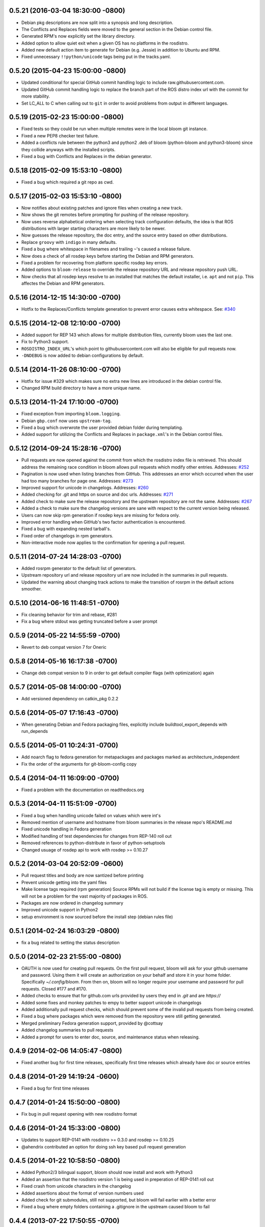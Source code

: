 0.5.21 (2016-03-04 18:30:00 -0800)
----------------------------------
- Debian pkg descriptions are now split into a synopsis and long description.
- The Conflicts and Replaces fields were moved to the general section in the Debian control file.
- Generated RPM's now explicitly set the library directory.
- Added option to allow quiet exit when a given OS has no platforms in the rosdistro.
- Added new default action item to generate for Debian (e.g. Jessie) in addition to Ubuntu and RPM.
- Fixed unnecessary ``!!python/unicode`` tags being put in the tracks.yaml.

0.5.20 (2015-04-23 15:00:00 -0800)
----------------------------------
- Updated conditional for special GitHub commit handling logic to include raw.githubusercontent.com.
- Updated GitHub commit handling logic to replace the branch part of the ROS distro index url with the commit for more stability.
- Set LC_ALL to C when calling out to ``git`` in order to avoid problems from output in different languages.

0.5.19 (2015-02-23 15:00:00 -0800)
----------------------------------
- Fixed tests so they could be run when multiple remotes were in the local bloom git instance.
- Fixed a new PEP8 checker test failure.
- Added a conflicts rule between the python3 and python2 .deb of bloom (python-bloom and python3-bloom) since they collide anyways with the installed scripts.
- Fixed a bug with Conflicts and Replaces in the debian generator.

0.5.18 (2015-02-09 15:53:10 -0800)
----------------------------------
- Fixed a bug which required a git repo as cwd.

0.5.17 (2015-02-03 15:53:10 -0800)
----------------------------------
- Now notifies about existing patches and ignore files when creating a new track.
- Now shows the git remotes before prompting for pushing of the release repository.
- Now uses reverse alphabetical ordering when selecting track configuration defaults, the idea is that ROS distributions with larger starting characters are more likely to be newer.
- Now guesses the release repository, the doc entry, and the source entry based on other distributions.
- Replace ``groovy`` with ``indigo`` in many defaults.
- Fixed a bug where whitespace in filenames and trailing ``~``'s caused a release failure.
- Now does a check of all rosdep keys before starting the Debian and RPM generators.
- Fixed a problem for recovering from platform specific rosdep key errors.
- Added options to ``bloom-release`` to override the release repository URL and release repository push URL.
- Now checks that all rosdep keys resolve to an installed that matches the default installer, i.e. ``apt`` and not ``pip``. This affectes the Debian and RPM generators.

0.5.16 (2014-12-15 14:30:00 -0700)
----------------------------------
- Hotfix to the Replaces/Conflicts template generation to prevent error causes extra whitespace.
  See: `#340 <https://github.com/ros-infrastructure/bloom/issues/340>`_

0.5.15 (2014-12-08 12:10:00 -0700)
----------------------------------
- Added support for REP 143 which allows for multiple distribution files, currently bloom uses the last one.
- Fix to Python3 support.
- ``ROSDISTRO_INDEX_URL``'s which point to githubusercontent.com will also be eligible for pull requests now.
- ``-DNDEBUG`` is now added to debian configurations by default.

0.5.14 (2014-11-26 08:10:00 -0700)
----------------------------------
- Hotfix for issue #329 which makes sure no extra new lines are introduced in the debian control file.
- Changed RPM build directory to have a more unique name.

0.5.13 (2014-11-24 17:10:00 -0700)
----------------------------------
- Fixed exception from importing ``bloom.logging``.
- Debian ``gbp.conf`` now uses ``upstream-tag``.
- Fixed a bug which overwrote the user provided debian folder during templating.
- Added support for utilizing the Conflicts and Replaces in ``package.xml``'s in the Debian control files.

0.5.12 (2014-09-24 15:28:16 -0700)
----------------------------------
- Pull requests are now opened against the commit from which the rosdistro index file is retrieved.
  This should address the remaining race condition in bloom allows pull requests which modify other entries.
  Addresses: `#252 <https://github.com/ros-infrastructure/bloom/issues/252>`_
- Pagination is now used when listing branches from GitHub.
  This addresses an error which occurred when the user had too many branches for page one.
  Addresses: `#273 <https://github.com/ros-infrastructure/bloom/issues/273>`_
- Improved support for unicode in changelogs.
  Addresses: `#260 <https://github.com/ros-infrastructure/bloom/issues/260>`_
- Added checking for .git and https on source and doc urls.
  Addresses: `#271 <https://github.com/ros-infrastructure/bloom/issues/271>`_
- Added check to make sure the release repository and the upstream repository are not the same.
  Addresses: `#267 <https://github.com/ros-infrastructure/bloom/issues/267>`_
- Added a check to make sure the changelog versions are sane with respect to the current version being released.
- Users can now skip rpm generation if rosdep keys are missing for fedora only.
- Improved error handling when GitHub's two factor authentication is encountered.
- Fixed a bug with expanding nested tarball's.
- Fixed order of changelogs in rpm generators.
- Non-interactive mode now applies to the confirmation for opening a pull request.

0.5.11 (2014-07-24 14:28:03 -0700)
----------------------------------
- Added rosrpm generator to the default list of generators.
- Upstream repository url and release repository url are now included in the summaries in pull requests.
- Updated the warning about changing track actions to make the transition of rosrpm in the default actions smoother.

0.5.10 (2014-06-16 11:48:51 -0700)
----------------------------------
- Fix cleaning behavior for trim and rebase, #281
- Fix a bug where stdout was getting truncated before a user prompt

0.5.9 (2014-05-22 14:55:59 -0700)
---------------------------------
- Revert to deb compat version 7 for Oneric

0.5.8 (2014-05-16 16:17:38 -0700)
---------------------------------
- Change deb compat version to 9 in order to get default compiler flags (with optimization) again

0.5.7 (2014-05-08 14:00:00 -0700)
---------------------------------
- Add versioned dependency on catkin_pkg 0.2.2

0.5.6 (2014-05-07 17:16:43 -0700)
---------------------------------
- When generating Debian and Fedora packaging files, explicitly include buildtool_export_depends with run_depends

0.5.5 (2014-05-01 10:24:31 -0700)
---------------------------------
- Add noarch flag to fedora generation for metapackages and packages marked as architecture_independent
- Fix the order of the arguments for git-bloom-config copy

0.5.4 (2014-04-11 16:09:00 -0700)
---------------------------------
- Fixed a problem with the documentation on readthedocs.org

0.5.3 (2014-04-11 15:51:09 -0700)
---------------------------------
- Fixed a bug when handling unicode failed on values which were int's
- Removed mention of username and hostname from bloom summaries in the release repo's README.md
- Fixed unicode handling in Fedora generation
- Modified handling of test dependencies for changes from REP-140 roll out
- Removed references to python-distribute in favor of python-setuptools
- Changed usuage of rosdep api to work with rosdep >= 0.10.27

0.5.2 (2014-03-04 20:52:09 -0600)
---------------------------------
- Pull request titles and body are now santized before printing
- Prevent unicode getting into the yaml files
- Make license tags required (rpm generation)
  Source RPMs will not build if the license tag is empty or missing.
  This will not be a problem for the vast majority of packages in ROS.
- Packages are now ordered in changelog summary
- Improved unicode support in Python2
- setup environment is now sourced before the install step (debian rules file)

0.5.1 (2014-02-24 16:03:29 -0800)
---------------------------------
- fix a bug related to setting the status description

0.5.0 (2014-02-23 21:55:00 -0800)
---------------------------------
- OAUTH is now used for creating pull requests.
  On the first pull request, bloom will ask for your github username and password.
  Using them it will create an authorization on your behalf and store it in your home folder.
  Specifically `~/.config/bloom`.
  From then on, bloom will no longer require your username and password for pull requests.
  Closed #177 and #170.
- Added checks to ensure that for github.com urls provided by users they end in `.git` and are `https://`
- Added some fixes and monkey patches to empy to better support unicode in changelogs
- Added additionally pull request checks, which should prevent some of the invalid pull requests from being created.
- Fixed a bug where packages which were removed from the repository were still getting generated.
- Merged preliminary Fedora generation support, provided by @cottsay
- Added changelog summaries to pull requests
- Added a prompt for users to enter doc, source, and maintenance status when releasing.

0.4.9 (2014-02-06 14:05:47 -0800)
---------------------------------
- Fixed another bug for first time releases, specifically first time releases which already have doc or source entries

0.4.8 (2014-01-29 14:19:24 -0600)
---------------------------------
- Fixed a bug for first time releases

0.4.7 (2014-01-24 15:50:00 -0800)
---------------------------------
- Fix bug in pull request opening with new rosdistro format

0.4.6 (2014-01-24 15:33:00 -0800)
---------------------------------
- Updates to support REP-0141 with rosdistro >= 0.3.0 and rosdep >= 0.10.25
- @ahendrix contributed an option for doing ssh key based pull request generation

0.4.5 (2014-01-22 10:58:50 -0800)
---------------------------------
- Added Python2/3 bilingual support, bloom should now install and work with Python3
- Added an assertion that the rosdistro version 1 is being used in preperation of REP-0141 roll out
- Fixed crash from unicode characters in the changelog
- Added assertions about the format of version numbers used
- Added check for git submodules, still not supported, but bloom will fail earlier with a better error
- Fixed a bug where empty folders containing a .gitignore in the upstream caused bloom to fail

0.4.4 (2013-07-22 17:50:55 -0700)
---------------------------------
- Properly handle pagination of github pages #174
- Made the pull request branch names more unique to avoid collisions in parallel releasing situations #178
- Disabled automatic opening of the webbrowser on Linux and added an option to disable it otherwise #162
- Fixed a problem where permissions where lost on templates, this applied specifically to loosing the executable flag on the debian rules file #179
- Only put the first maintainer listed in the debian/control file to prevent lintian errors #183

0.4.3 (2013-07-19 16:37:23 -0700)
---------------------------------
- Fixed a bug with creating new tracks
- Fixed a bug where the debian changelog would be wrong if a CHANGELOG.rst existed for the package, but there was no entry for this version being release
- Fixed a bug where the colorization of the diff could cause a crass to occur
- Added a versioned dependency on rosdistro-0.2.12, which addresses a rosdistro file formatting bug
- Fixed some issues with the stand alone rosdebian generator
- Temporary fix for github pagination problems

0.4.2 (2013-06-27 11:20:25 -0700)
---------------------------------
- Improved logging system slightly.
- Fixed the way logs are renamed after closing.
- Fixed a bug where names were not debian'ized for packages which rosdep could not resolve. #163
- Fixed a bug where a diff of the rosdistro file would fail when packages were being removed. #165
- Fixed a bug where upconverting repository configs could fail if a track.yaml and a bloom.conf existed. #166

0.4.1 (2013-06-25 12:17:13 -0700)
---------------------------------
- Fixed a bug which occurred on repositories with no previous releases. #158
- Fixed a bug where safety warnings were being printed when they should not have been. #159
- Fixed a bug where repositories with multiple packages did not consider peer packages when resolving rosdep keys. #160

0.4.0 (2013-06-19 17:13:36 -0700)
---------------------------------
- Automated Pull Requests have been re-enabled, but now the .netrc file is **not** used.
- REP-0132 CHANGELOG.rst files are now parsed and inserted into generated debian changes files.
- bloom now summarizes activity on the master branch, which is useful for figuring out what has been released recently.
- There is a new command bloom-generate, which allows generators to expose a stand alone generation command. For example, you can now run ``bloom-generate debian`` in a single catkin package and it will generate the needed files in the local ``debian`` folder. Addresses #121
- The command line options for ``bloom-release`` have been changed to be more explicit.
- The ``bloom`` branch is now deprecated, the ``master`` branch now holds all configurations and upstream overlay files. The ``bloom`` branch can be deleted after the automatic upgrade where bloom moves the needed files from the ``bloom`` branch to the ``master`` branch.
- Fuerte is no longer supported; this is because supporting fuerte was complicating the code base, use an older version of bloom (0.3.5) for fuerte releases.
- Packages can now be explicitly ignored by bloom by putting their names (separated by whitespace) in the <track>.ignored file in the master branch.
- Deprecated rosdep calls have been replaced with rosdistro.
- bloom now logs all output to log files in the ``~/.bloom_logs`` folder.
- Fixed several bugs:

    - Fixed use of tar as a vcs type #149
    - Fixed a bug where ``--new-track``'s changes would not take affect #147
    - bloom now allows a debian folder to already exist, overlaying other generated files #146
    - bloom now allows for an alternative release repository url which is used for pushing #137

0.3.5 (2013-04-17 11:03:50 -0700)
---------------------------------
- Temporarily disable automated pull requests while the new rosdistro format is being deployed.
- bloom now suggests likely alternatives when a repository is not found in the release file.

0.3.4 (2013-04-09 16:36:55 -0700)
---------------------------------
- Fixed a bug in the update notifier where the first run after updating still reports that bloom is out of date. #129
- bloom-release now respects global arguments like --version and --debug
- Improved messages around the cloning/pushing back of the working copy which takes a long time on large repos.
- Improved pull request failure message, indicating that the release was successful, but the pr was not. #131
- Fixed versioned dependencies in debians and setup.py. #130
- Fixed a bug with empty ~/.netrc files. #131
- General improvements with the automated pull request mechanism. #135
- Checks for valid metapackages using catkin_pkg now, adds version dependency of catkin_pkg at 0.1.11. #134

0.3.3 (2013-04-01 14:04:00 -0700)
---------------------------------
- bloom no longer allows users to release metapackages which do not have a CMakeLists.txt. See: `REP-0127 <http://ros.org/reps/rep-0127.html#metapackage>`_
- Fixed a bug related to gathering of package meta data on hg and svn repositories. #111
- Fixed a bug in git-bloom-patch which prevented users from running it directly. #110
- Fixed a bug where patches would not get applied after exporting them manually. #107
- Worked around a bug in vcstools which would not allow hg repositories to checkout to existing, empty directories. #112
- All git-bloom-* scripts now assert that they are in the root of a git repository. #113
- Added PEP8 check to the automated tests.
- bloom-release will now offer the user a git push --force if non-force fails.
- Added git-bloom-config [copy|rename] commands.
- Fixed a bug in the bloom.git.checkout api where it would return 0 on success, but should return True. #122
- bloom-release will now prompt the user for the release repository url if it is not in the rosdistro file. #125
- bloom-release will now offer to automatically open a pull-request for the user, if the user's .netrc file is setup for github. #126

0.3.2 (2013-03-06 17:49:51 -0800)
---------------------------------
- Fixed a bug in vcs url templating.
- Improved the performance of git-bloom-config.
- Added an --unsafe global option which will disable some of the safety mechanisms in bloom, making releasing about twice as fast but at the expense of errors putting the local release repository in an inconsistent state. Use with caution.
- Added support for templating stack.xml files like package.xml files in the import-upstream step.
- Fixed a bug where bloom failed if you call it and you were not on a branch
- Added global arguments to some commands which were still lacking them
- Fixed a bug where bloom would create None/<version> tags (these should be deleted manually if found)
- Got the automated tests fixed and running in travis again
- Added emoji icons for OS X users with lion or greater

0.3.1 (2013-02-26 18:00:47 -0800)
---------------------------------
- Fixed handling of non-standard archive names in git-bloom-import-upstream.
  This was a bug where if the archive only had the name of the package then it would fail to be processed by import-upstream.
- Fixed an issue when blooming from svn upstream.
  This issue was caused by improperly handling the release_tag configuration when dealing with svn

0.3.0 (2013-02-26 14:04:21 -0800)
---------------------------------
- Generators can now be added using the distribute entry_points machanism
- There is now a debian/<rosdistro>/<package_name> branch before forking into debian/<rosdistro>/<debian_distro>/<package_name>
  The debian/<rosdistro> branch now contains the untemplated debain files, so that they can be patched before being templated.
- Users are now dropped into a shell when patch merging fails, allowing them to resolve the problem and continue.
- New generator rosrelease, makes the release tag release/<rosdistro>/<package_name> instead of release/<package_name>
- Bloom now checks to see if it is the latest version available and warns if it is not
- Configurations are now stored in "tracks" so that there can be multiple release configurations in each release repository
- New command bloom-export-upstream, this command creates an archive (tar.gz) of upstream given a uri, type, and reference to archive
- Refactored git-bloom-import-upstream, this command only takes an archive (tar.gz) now
- Configurations are now stored on the bloom branch in YAML
- git-bloom-release now takes only one argument, the release track to execute
- Files can be automatically overlaid onto upstream using a patches folder in the bloom branch
  This allows you to put a package.xml onto upstream without a patch in the release branch.
- package.xml files overlaid onto upstream branch from the patches folder in the bloom branch are templated on the version
- Release tags now contain release increment numbers, similar to the debian increment numbers, e.g. release/groovy/foo/0.1.0 is now release/groovy/foo/0.1.0-0
- New command bloom-release <repository> [<track>], which will release a repository end-to-end
  It will fetch the release repository using info from the ROS distro file, run bloom, then push the results


